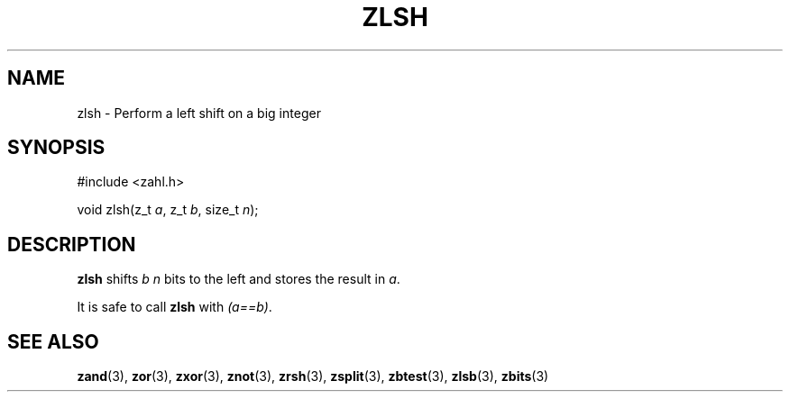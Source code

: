 .TH ZLSH 3 libzahl
.SH NAME
zlsh - Perform a left shift on a big integer
.SH SYNOPSIS
.nf
#include <zahl.h>

void zlsh(z_t \fIa\fP, z_t \fIb\fP, size_t \fIn\fP);
.fi
.SH DESCRIPTION
.B zlsh
shifts
.I b
.I n
bits to the left and stores the result in
.IR a .
.P
It is safe to call
.B zlsh
with
.IR "(a==b)" .
.SH SEE ALSO
.BR zand (3),
.BR zor (3),
.BR zxor (3),
.BR znot (3),
.BR zrsh (3),
.BR zsplit (3),
.BR zbtest (3),
.BR zlsb (3),
.BR zbits (3)
